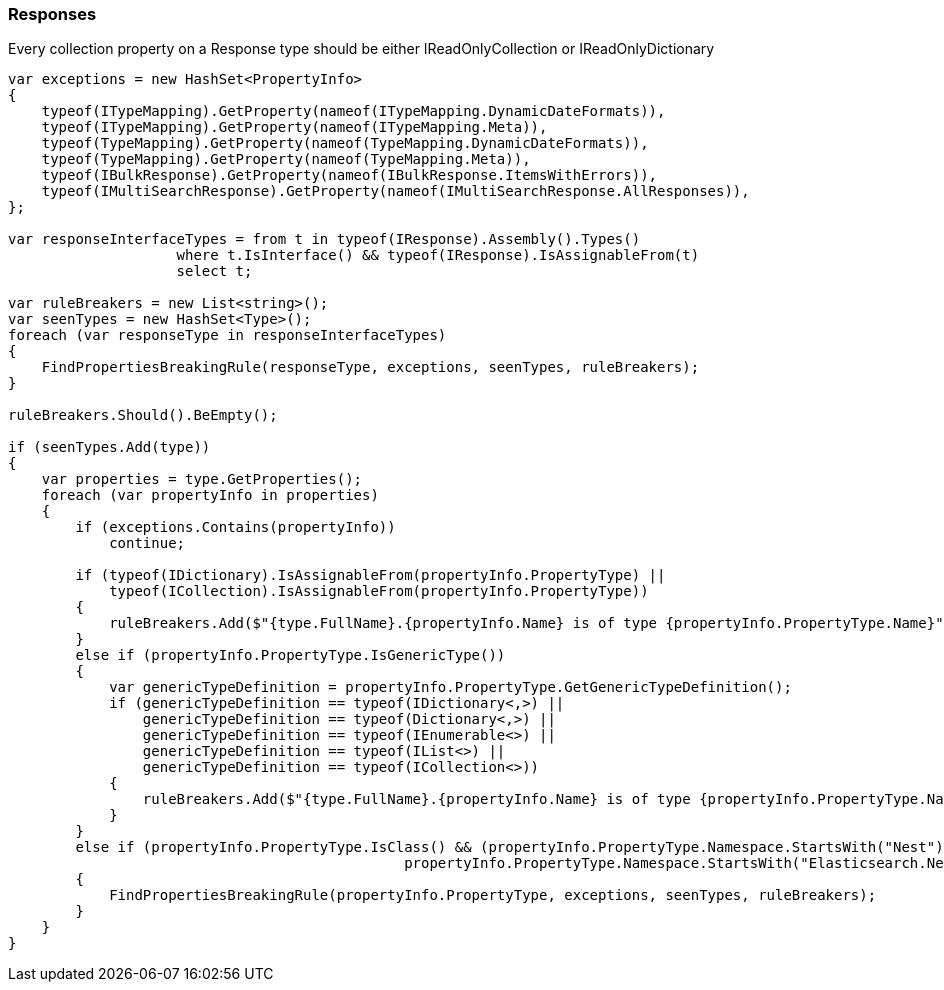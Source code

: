 :ref_current: https://www.elastic.co/guide/en/elasticsearch/reference/master

:github: https://github.com/elastic/elasticsearch-net

:nuget: https://www.nuget.org/packages

////
IMPORTANT NOTE
==============
This file has been generated from https://github.com/elastic/elasticsearch-net/tree/master/src/Tests/CodeStandards/Responses.doc.cs. 
If you wish to submit a PR for any spelling mistakes, typos or grammatical errors for this file,
please modify the original csharp file found at the link and submit the PR with that change. Thanks!
////

[[responses]]
=== Responses

Every collection property on a Response type should be either IReadOnlyCollection or IReadOnlyDictionary

[source,csharp]
----
var exceptions = new HashSet<PropertyInfo>
{
    typeof(ITypeMapping).GetProperty(nameof(ITypeMapping.DynamicDateFormats)),
    typeof(ITypeMapping).GetProperty(nameof(ITypeMapping.Meta)),
    typeof(TypeMapping).GetProperty(nameof(TypeMapping.DynamicDateFormats)),
    typeof(TypeMapping).GetProperty(nameof(TypeMapping.Meta)),
    typeof(IBulkResponse).GetProperty(nameof(IBulkResponse.ItemsWithErrors)),
    typeof(IMultiSearchResponse).GetProperty(nameof(IMultiSearchResponse.AllResponses)),
};

var responseInterfaceTypes = from t in typeof(IResponse).Assembly().Types()
                    where t.IsInterface() && typeof(IResponse).IsAssignableFrom(t)
                    select t;

var ruleBreakers = new List<string>();
var seenTypes = new HashSet<Type>();
foreach (var responseType in responseInterfaceTypes)
{
    FindPropertiesBreakingRule(responseType, exceptions, seenTypes, ruleBreakers);
}

ruleBreakers.Should().BeEmpty();

if (seenTypes.Add(type))
{
    var properties = type.GetProperties();
    foreach (var propertyInfo in properties)
    {
        if (exceptions.Contains(propertyInfo))
            continue;

        if (typeof(IDictionary).IsAssignableFrom(propertyInfo.PropertyType) ||
            typeof(ICollection).IsAssignableFrom(propertyInfo.PropertyType))
        {
            ruleBreakers.Add($"{type.FullName}.{propertyInfo.Name} is of type {propertyInfo.PropertyType.Name}");
        }
        else if (propertyInfo.PropertyType.IsGenericType())
        {
            var genericTypeDefinition = propertyInfo.PropertyType.GetGenericTypeDefinition();
            if (genericTypeDefinition == typeof(IDictionary<,>) ||
                genericTypeDefinition == typeof(Dictionary<,>) ||
                genericTypeDefinition == typeof(IEnumerable<>) ||
                genericTypeDefinition == typeof(IList<>) ||
                genericTypeDefinition == typeof(ICollection<>))
            {
                ruleBreakers.Add($"{type.FullName}.{propertyInfo.Name} is of type {propertyInfo.PropertyType.Name}");
            }
        }
        else if (propertyInfo.PropertyType.IsClass() && (propertyInfo.PropertyType.Namespace.StartsWith("Nest") ||
                                               propertyInfo.PropertyType.Namespace.StartsWith("Elasticsearch.Net")))
        {
            FindPropertiesBreakingRule(propertyInfo.PropertyType, exceptions, seenTypes, ruleBreakers);
        }
    }
}
----

